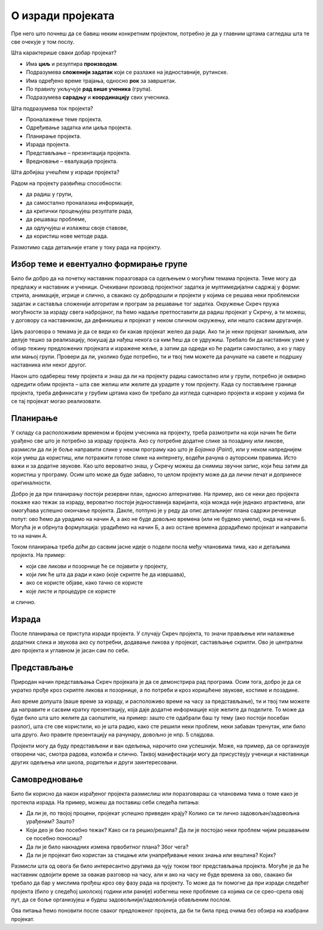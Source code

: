 О изради пројеката
==================

Пре него што почнеш да се бавиш неким конкретним пројектом, потребно је да у главним цртама сагледаш шта те све очекује у том послу. 

Шта карактерише сваки добар пројекaт?

- Има **циљ** и резултира **производом**.
- Подразумева **сложенији задатак** који се разлаже на једноставније, рутинске.
- Има одређено време трајања, односно **рок** за завршетак.
- По правилу укључује **рад више ученика** (група).
- Подразумева **сарадњу** и **координацију** свих учесника.  

Шта подразумева ток пројекта? 

-	Проналажење теме пројекта. 
-	Одређивање задатка или циља пројекта. 
-	Планирање пројекта. 
-	Израда пројекта. 
-	Представљање – презентација пројекта.
-	Вредновање – евалуација пројекта. 

Шта добијаш учешћем у изради пројекта?

Радом на пројекту развићеш способности: 

-	да радиш у групи,
-	да самостално проналазиш информације,
-	да критички процењујеш резултате рада,
-	да решаваш проблеме,
-	да одлучујеш и излажеш своје ставове,
-	да користиш нове методе рада.

Размотимо сада детаљније етапе у току рада на пројекту.

Избор теме и евентуално формирање групе
---------------------------------------

Било би добро да на почетку наставник поразговара са одељењем о могућим темама пројекта. Теме могу да предлажу и наставник и ученици. Очекивани производ пројектног задатка је мултимедијални садржај у форми: стрипа, анимације, игрице и слично, а свакако су добродошли и пројекти у којима се решава неки проблемски задатак и саставља сложенији алгоритам и програм за решавање тог задатка. Окружење Скреч пружа могућности за израду свега набројаног, па ћемо надаље претпоставити да радиш пројекат у Скречу, а ти можеш, у договору са наставником, да дефинишеш и пројекат у неком сличном окружењу, или нешто сасвим другачије.

Циљ разговора о темама је да се види ко би какав пројекат желео да ради. Ако ти је неки пројекат занимљив, али делује тешко за реализацију, покушај да нађеш некога са ким ћеш да се удружиш. Требало би да наставник узме у обзир тежину предложених пројеката и изражене жеље, а затим да одреди ко ће радити самостално, а ко у пару или мањој групи. Провери да ли, уколико буде потребно, ти и твој тим можете да рачунате на савете и подршку наставника или неког другог.

Након што одабереш тему пројекта и знаш да ли на пројекту радиш самостално или у групи, потребно је оквирно одредити обим пројекта – шта све желиш или желите да урадите у том пројекту. Када су постављене границе пројекта, треба дефинисати у грубим цртама како би требало да изгледа сценарио пројекта и кораке у којима би се тај пројекат могао реализовати.

Планирање
---------

У складу са расположивим временом и бројем учесника на пројекту, треба размотрити на који начин ће бити урађено све што је потребно за израду пројекта. Ако су потребне додатне слике за позадину или ликове, размисли да ли је боље направити слике у неком програму као што је *Бојанка* (*Paint*), или у неком напреднијем који умеш да користиш, или потражити готове слике на интернету, водећи рачуна о ауторским правима. Исто важи и за додатне звукове. Као што вероватно знаш, у Скречу можеш да снимиш звучни запис, који ћеш затим да користиш у програму. Осим што може да буде забавно, то целом пројекту може да да лични печат и допринесе оригиналности.

Добро је да при планирању постоји резервни план, односно алтернативе. На пример, ако се неки део пројекта покаже као тежак за израду, вероватно постоји једноставнија варијанта, која можда није једнако атрактивна, али омогућава успешно окончање пројекта. Дакле, потпуно је у реду да опис детаљнијег плана садржи реченице попут: ово ћемо да урадимо на начин А, а ако не буде довољно времена (или не будемо умели), онда на начин Б. Могућа је и обрнута формулација: урадићемо на начин Б, а ако остане времена дорадићемо пројекат и направити то на начин А.

Током планирања треба доћи до сасвим јасне идеје о подели посла међу члановима тима, као и детаљима пројекта. На пример: 

- који све ликови и позорнице ће се појавити у пројекту, 
- који лик ће шта да ради и како (које скрипте ће да извршава), 
- ако се користе објаве, како тачно се користе
- које листе и процедуре се користе

и слично. 

Израда
------

После планирања се приступа изради пројекта. У случају Скреч пројекта, то значи прављење или налажење додатних слика и звукова ако су потребни, додавање ликова у пројекат, састављање скрипти. Ово је централни део пројекта и углавном је јасан сам по себи.

Представљање
------------

Природан начин представљања Скреч пројеката је да се демонстрира рад програма. Осим тога, добро је да се укратко прође кроз скрипте ликова и позорнице, а по потреби и кроз коришћене звукове, костиме и позадине.

Ако време допушта (ваше време за израду, и расположиво време на часу за представљање), ти и твој тим можете да направите и сасвим кратку презентацију, која даје додатне информације које желите да поделите. То може да буде било шта што желите да саопштите, на пример: зашто сте одабрали баш ту тему (ако постоји посебан разлог), шта сте све користили, ко је шта радио, како сте решили неки проблем, неки забаван тренутак, или било шта друго. Ако правите презентацију на рачунару, довољно је нпр. 5 слајдова.

Пројекти могу да буду представљени и ван одељења, нарочито они успешнији. Може, на пример, да се организује отворени час, смотра радова, изложба и слично. Таквој манифестацији могу да присуствују ученици и наставници других одељења или школа, родитељи и други заинтересовани.

Самовредновање
--------------

Било би корисно да након израђеног пројекта размислиш или поразговараш са члановима тима о томе како је протекла израда. На пример, можеш да поставиш себи следећа питања:

- Да ли је, по твојој процени, пројекат успешно приведен крају? Колико си ти лично задовољан/задовољна урађеним? Зашто?
- Који део је био посебно тежак? Како си га решио/решила? Да ли је постојао неки проблем чијим решавањем се посебно поносиш?
- Да ли је било накнадних измена првобитног плана? Због чега?
- Да ли је пројекат био користан за стицање или унапређивање неких знања или вештина? Којих?

Размисли шта од овога би било интересантно другима да чују током твог представљања пројекта. Могуће је да ће наставник одвојити време за овакав разговор на часу, али и ако на часу не буде времена за ово, свакако би требало да бар у мислима прођеш кроз ову фазу рада на пројекту. То може да ти помогне да при изради следећег пројекта (било у следећој школској години или раније) избегнеш неке проблеме са којима си се срео-срела овај пут, да се боље организујеш и будеш задовољнији/задовољнија обављеним послом.

Ова питања ћемо поновити после сваког предложеног пројекта, да би ти била пред очима без обзира на изабрани пројекат.

.. comment

    Део задатка је и чување материјала употребљеног за решавање пројектног задатка. 
    
    Очекивани продукт пројектног задатка је мултимедијални садржај у форми: стрипа, анимације, игрице и сл., а напреднији ученици могу израдити алгоритам и програм за решавање конкретног проблемског задатка.

    Кроз израду пројекта ћеш имати прилику да вежбаш разне вештине, као што су:

    - анализа и планирање шта је све потребно урадити у оквиру пројектног задатка
    - процена потребног времена за поједине активности
    - решавање проблема који се појаве при изради
    - представљање свог пројекта


        Други пројектни задатак 
            ТЕМЕ – За пример могу послужити следеће теме: 
                Направи калкулатор или креирај програм за израчунавање...(математика), 
                Прича из космоса, 
                Испричај причу о месту у коме живиш или Туристички водич кроз… (географија), 
                Интервјуиши другаре о будућим занимањима (у форми стрипа), 
                Замеси хлеб (од њиве до трпезе)... 
                Ученици такође, могу позајмити већ урађени пројекат, преузети га са интернета и прилагодити свом сценарију. 
                
                Идеја за пројектни задатак може бити и израда квиза и теста за проверу знања, понављање, утврђивање, систематизацију градива из целог предмета.
                
            - сценарио (причу или алгоритам за конкретан задатак), 
            - разрада корака и опис поступка решавања пројектног задатка. 
            
            
        
    Ја
    --

    резиме
        поступак
            избор теме, 
            смишљање сценарија (прича или алгоритам),
            планирање активности и времена: разрада детаља сценарија, шта је све потребно набавити или направити (слике, аудио, податке који се уносе у програм)
            реализација
            представљање.
        (сачувати употребљене слике, аудио записе и сл. Направити самостално ако је могуће, сачувати урл ако је јавно власништво)

        **  Обичан квиз са уношењем текстуалних одговора (оригинална питања, евентуално избор области)
        
        **  За задати рецепт и број оброка израчунати потребне количине састојака
                листа намирница
                за сваки рецепт листа количина
                листа – извештај, која се попуњава називима употребљених намирница и потребним количинама
            


        ***    Путна географија – програм који омогућава рачунање путне удаљености
                дати градови као ликови на мапи, кликовима на ликове сабира се пут
                сваки град има своју листу растојања до других градова, 
                    претражи се листа, ажурира се збир и претходни град
                    
        
        **   Квиз – градови – варијанта
                ликови – три лоптице (града) који се појављују на карти света (наћи позадину) на координатама из листе (једна права и две лажне)
                клик на прави лик је поен

